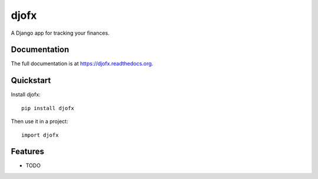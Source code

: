 =============================
djofx
=============================

.. image:: https://badge.fury.io/py/djofx.png
    :target: https://badge.fury.io/py/djofx

.. image:: https://travis-ci.org/dominicrodger/djofx.png?branch=master
    :target: https://travis-ci.org/dominicrodger/djofx

.. image:: https://coveralls.io/repos/dominicrodger/djofx/badge.png?branch=master
    :target: https://coveralls.io/r/dominicrodger/djofx?branch=master

A Django app for tracking your finances.

Documentation
-------------

The full documentation is at https://djofx.readthedocs.org.

Quickstart
----------

Install djofx::

    pip install djofx

Then use it in a project::

    import djofx

Features
--------

* TODO

